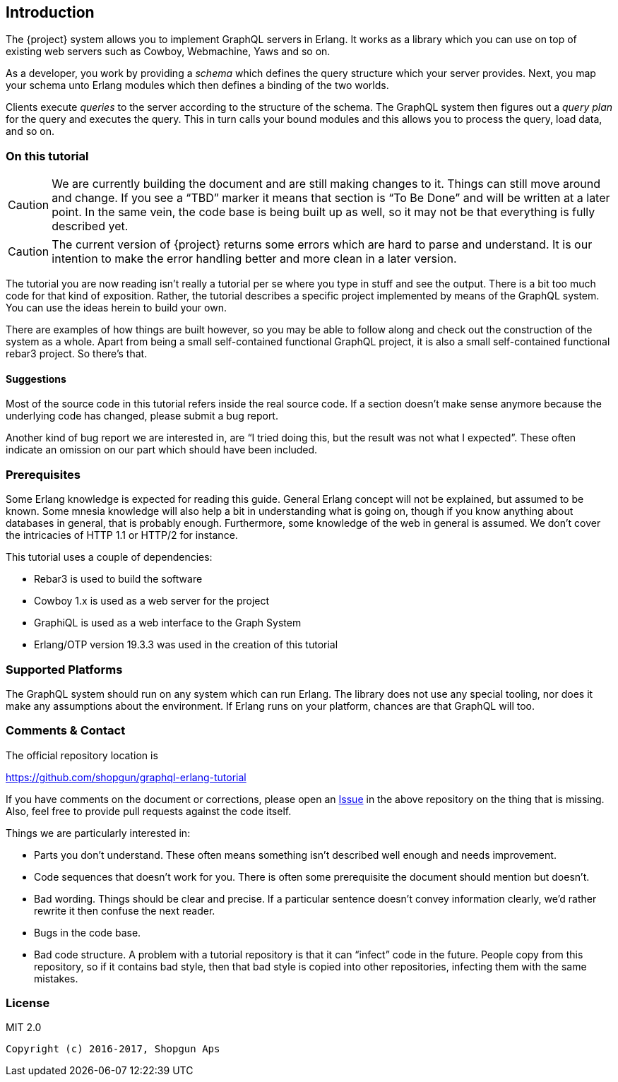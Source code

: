[[introduction]]

== Introduction

The {project} system allows you to implement GraphQL servers in
Erlang. It works as a library which you can use on top of existing web
servers such as Cowboy, Webmachine, Yaws and so on.

As a developer, you work by providing a _schema_ which defines the
query structure which your server provides. Next, you map your schema
unto Erlang modules which then defines a binding of the two worlds.

Clients execute _queries_ to the server according to the structure of
the schema. The GraphQL system then figures out a _query plan_ for the
query and executes the query. This in turn calls your bound modules
and this allows you to process the query, load data, and so on.

=== On this tutorial

CAUTION: We are currently building the document and are still making
changes to it. Things can still move around and change. If you see a
"`TBD`" marker it means that section is "`To Be Done`" and will be
written at a later point. In the same vein, the code base is being
built up as well, so it may not be that everything is fully described
yet.

CAUTION: The current version of {project} returns some errors which
are hard to parse and understand. It is our intention to make the
error handling better and more clean in a later version.

The tutorial you are now reading isn't really a tutorial per se where
you type in stuff and see the output. There is a bit too much code for
that kind of exposition. Rather, the tutorial describes a specific
project implemented by means of the GraphQL system. You can use the
ideas herein to build your own.

There are examples of how things are built however, so you may be able
to follow along and check out the construction of the system as a
whole. Apart from being a small self-contained functional GraphQL
project, it is also a small self-contained functional rebar3 project.
So there's that.

==== Suggestions

Most of the source code in this tutorial refers inside the real source
code. If a section doesn't make sense anymore because the underlying
code has changed, please submit a bug report.

Another kind of bug report we are interested in, are "`I tried doing
this, but the result was not what I expected`". These often indicate
an omission on our part which should have been included.

=== Prerequisites

Some Erlang knowledge is expected for reading this guide. General
Erlang concept will not be explained, but assumed to be known. Some
mnesia knowledge will also help a bit in understanding what is going
on, though if you know anything about databases in general, that is
probably enough. Furthermore, some knowledge of the web in general is
assumed. We don't cover the intricacies of HTTP 1.1 or HTTP/2 for
instance.

This tutorial uses a couple of dependencies:

* Rebar3 is used to build the software
* Cowboy 1.x is used as a web server for the project
* GraphiQL is used as a web interface to the Graph System
* Erlang/OTP version 19.3.3 was used in the creation of this tutorial

=== Supported Platforms

The GraphQL system should run on any system which can run Erlang. The
library does not use any special tooling, nor does it make any
assumptions about the environment. If Erlang runs on your platform,
chances are that GraphQL will too.

=== Comments & Contact

The official repository location is

https://github.com/shopgun/graphql-erlang-tutorial

If you have comments on the document or corrections, please open an
https://github.com/shopgun/graphql-erlang-tutorial/issues[Issue] in the above repository on the thing that is missing. Also, feel
free to provide pull requests against the code itself.

Things we are particularly interested in:

* Parts you don't understand. These often means something isn't
  described well enough and needs improvement.
* Code sequences that doesn't work for you. There is often some
  prerequisite the document should mention but doesn't.
* Bad wording. Things should be clear and precise. If a particular
  sentence doesn't convey information clearly, we'd rather rewrite it
  then confuse the next reader.
* Bugs in the code base.
* Bad code structure. A problem with a tutorial repository is that it
  can "`infect`" code in the future. People copy from this repository,
  so if it contains bad style, then that bad style is copied into
  other repositories, infecting them with the same mistakes.

=== License

MIT 2.0

----
Copyright (c) 2016-2017, Shopgun Aps
----
